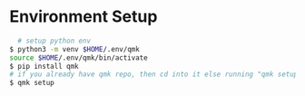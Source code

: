 * Environment Setup

#+BEGIN_SRC bash
    # setup python env
  $ python3 -m venv $HOME/.env/qmk
  source $HOME/.env/qmk/bin/activate
  $ pip install qmk
  # if you already have qmk repo, then cd into it else running "qmk setup" will clone it for you
  $ qmk setup
#+END_SRC


